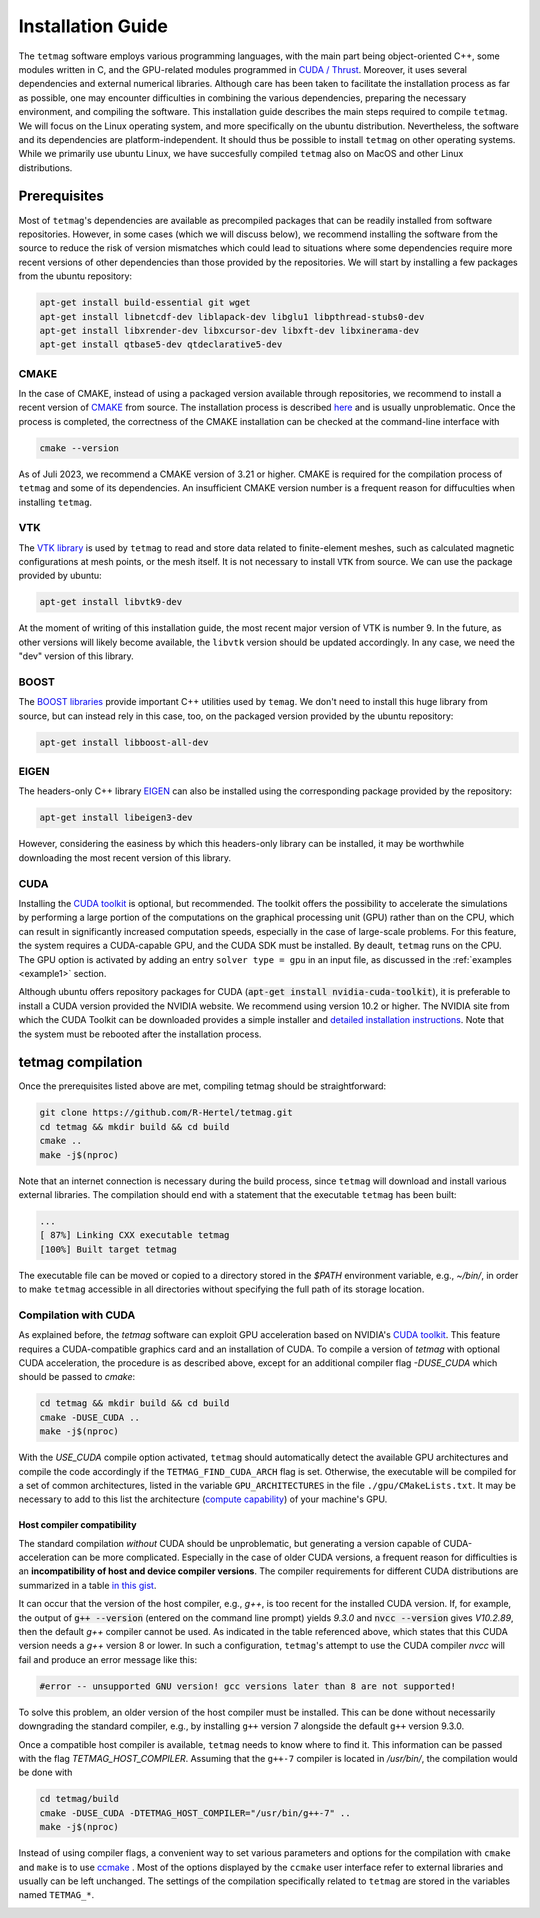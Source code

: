 Installation Guide
==================

The ``tetmag`` software employs various programming languages, with the main part being object-oriented C++, some modules written in C, and the GPU-related modules programmed in `CUDA / Thrust <https://docs.nvidia.com/cuda/thrust/index.html>`_. Moreover, it uses several dependencies and external numerical libraries. Although care has been taken to facilitate the installation process as far as possible, one may encounter difficulties in combining the various dependencies, preparing the necessary environment, and compiling the software. This installation guide describes the main steps required to compile ``tetmag``. We will focus on the Linux operating system, and more specifically on the ubuntu distribution. Nevertheless, the software and its dependencies are platform-independent. It should thus be possible to install ``tetmag`` on other operating systems. While we primarily use ubuntu Linux, we have succesfully compiled ``tetmag`` also on MacOS and other Linux distributions.

Prerequisites
-------------

Most of ``tetmag``\'s dependencies are available as precompiled packages that can be readily installed from software repositories.  However, in some cases (which we will discuss below), we recommend installing the software from the source to reduce the risk of version mismatches which could lead to situations where some dependencies require more recent versions of other dependencies than those provided by the repositories. We will start by installing a few packages from the ubuntu repository:


.. code-block:: bash

   apt-get install build-essential git wget
   apt-get install libnetcdf-dev liblapack-dev libglu1 libpthread-stubs0-dev
   apt-get install libxrender-dev libxcursor-dev libxft-dev libxinerama-dev
   apt-get install qtbase5-dev qtdeclarative5-dev


   
CMAKE
^^^^^
In the case of CMAKE, instead of using a packaged version available through repositories, we recommend to install a recent version of `CMAKE <https://cmake.org/download/>`_ from source. The installation process is described `here <https://cmake.org/install/>`_ and is usually unproblematic. Once the process is completed, the correctness of the CMAKE installation can be checked at the command-line interface with

.. code-block:: bash

    cmake --version

As of Juli 2023, we recommend a CMAKE version of 3.21 or higher. CMAKE is required for the compilation process of ``tetmag`` and some of its dependencies. An insufficient CMAKE version number is a frequent reason for diffuculties when installing ``tetmag``.



VTK
^^^

The `VTK library <https://vtk.org/download/>`_ is used by ``tetmag`` to read and store data related to finite-element meshes, such as calculated magnetic configurations at mesh points, or the mesh itself. It is not necessary to install ``VTK`` from source. We can use the package provided by ubuntu:

.. code-block:: bash

   apt-get install libvtk9-dev

At the moment of writing of this installation guide, the most recent major version of VTK is number 9. In the future, as other versions will likely become available, the ``libvtk`` version should be updated accordingly. In any case, we need the "dev" version of this library.

BOOST
^^^^^

The `BOOST libraries <https://www.boost.org/>`_ provide important C++ utilities used by ``temag``. We don't need to install this huge library from source, but can instead rely in this case, too, on the packaged version provided by the ubuntu repository:

.. code-block:: bash

   apt-get install libboost-all-dev

EIGEN
^^^^^

The headers-only C++ library `EIGEN <http://eigen.tuxfamily.org/>`_ can also be installed using the corresponding package provided by the repository:

.. code-block:: bash

   apt-get install libeigen3-dev

However, considering the easiness by which this headers-only library can be installed, it may be worthwhile downloading the most recent version of this library.


CUDA
^^^^

Installing the `CUDA toolkit <https://developer.nvidia.com/cuda-downloads>`_ is optional, but recommended. The toolkit offers the possibility to accelerate the simulations by performing a large portion of the computations on the graphical processing unit (GPU) rather than on the CPU, which can result in significantly increased computation speeds, especially in the case of large-scale problems.
For this feature, the system requires a CUDA-capable GPU, and the CUDA SDK must be installed. By deault, ``tetmag`` runs on the CPU. The GPU option is activated by adding an entry ``solver type = gpu`` in an input file, as discussed in the :ref:`examples <example1>` section.

Although ubuntu offers repository packages for CUDA (:code:`apt-get install nvidia-cuda-toolkit`), it is preferable to install a CUDA version provided the NVIDIA website. 
We recommend using version 10.2 or higher. The NVIDIA site from which the CUDA Toolkit can be downloaded provides a simple installer and `detailed installation instructions <https://docs.nvidia.com/cuda/cuda-installation-guide-linux/index.html>`_. Note that the system must be rebooted after the installation process.

tetmag compilation
------------------

Once the prerequisites listed above are met, compiling tetmag should be straightforward:

.. code-block:: RST

		git clone https://github.com/R-Hertel/tetmag.git 
		cd tetmag && mkdir build && cd build 
		cmake ..
		make -j$(nproc)

   
Note that an internet connection is necessary during the build process, since ``tetmag`` will download and install various external libraries. 
The compilation should end with a statement that the executable ``tetmag`` has been built:

.. code-block:: RST

	...
	[ 87%] Linking CXX executable tetmag
	[100%] Built target tetmag

The executable file can be moved or copied to a directory stored in the `$PATH` environment variable, e.g., `~/bin/`, in order to make ``tetmag`` accessible in all directories without specifying the full path of its storage location.


Compilation with CUDA
^^^^^^^^^^^^^^^^^^^^^

As explained before, the `tetmag` software can exploit GPU acceleration based on NVIDIA's `CUDA toolkit <https://developer.nvidia.com/cuda-toolkit>`_. This feature requires a CUDA-compatible graphics card and an installation of CUDA. 
To compile a version of `tetmag` with optional CUDA acceleration, the procedure is as described above, except for an additional compiler flag `-DUSE_CUDA` which should be passed to `cmake`:


.. code:: BASH
	  
    cd tetmag && mkdir build && cd build 
    cmake -DUSE_CUDA ..
    make -j$(nproc)

With the `USE_CUDA` compile option activated, ``tetmag`` should automatically detect the available GPU architectures and compile the code accordingly if the ``TETMAG_FIND_CUDA_ARCH`` flag is set. Otherwise, the executable will be compiled for a set of common architectures, listed in the variable ``GPU_ARCHITECTURES`` in the file ``./gpu/CMakeLists.txt``. It may be necessary to add to this list the architecture (`compute capability <https://en.wikipedia.org/wiki/CUDA#GPUs_supported>`_) of your machine's GPU.


Host compiler compatibility
"""""""""""""""""""""""""""

The standard compilation *without* CUDA should be unproblematic, but generating a version capable of CUDA-acceleration can be more complicated. Especially in the case of older CUDA versions, a frequent reason for difficulties is an **incompatibility of host and device compiler versions**. The compiler requirements for different CUDA distributions are summarized in a table `in this gist <https://gist.github.com/ax3l/9489132#nvcc>`_. 


It can occur that the version of the host compiler, e.g., `g++`, is too recent for the installed CUDA version. If, for example, the output of :code:`g++ --version` (entered on the command line prompt) yields `9.3.0` and :code:`nvcc --version` gives `V10.2.89`, then the default `g++` compiler cannot be used. As indicated in the table referenced above, which states that this CUDA version needs a `g++` version 8 or lower.
In such a configuration, ``tetmag``'s attempt to use the CUDA compiler `nvcc` will fail and produce an error message like this:

.. code-block:: RST
		
    #error -- unsupported GNU version! gcc versions later than 8 are not supported!


To solve this problem, an older version of the host compiler must be installed. This can be done without necessarily downgrading the standard compiler, e.g., by installing ``g++`` version 7 alongside the default ``g++`` version 9.3.0. 

Once a compatible host compiler is available, ``tetmag`` needs to know where to find it. This information can be passed with the flag `TETMAG_HOST_COMPILER`. Assuming that the ``g++-7`` compiler is located in `/usr/bin/`, the compilation would be done with

.. code:: BASH
	  
    cd tetmag/build
    cmake -DUSE_CUDA -DTETMAG_HOST_COMPILER="/usr/bin/g++-7" ..
    make -j$(nproc)


Instead of using compiler flags, a convenient way to set various parameters and options for the compilation with ``cmake`` and  ``make`` is to use `ccmake <https://cmake.org/cmake/help/latest/manual/ccmake.1.html>`_ . Most of the options displayed by the ``ccmake`` user interface refer to external libraries and usually can be left unchanged. The settings of the compilation specifically related to ``tetmag`` are stored in the variables named ``TETMAG_*``.

.. image:: ./../figs/install/ccmake_terminal.png


